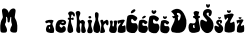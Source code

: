 SplineFontDB: 3.2
FontName: MiaSlafhauzer
FullName: MiaSlafhauzer
FamilyName: MiaSlafhauzer
Weight: Regular
Copyright: Copyright (c) 2023, Mia
UComments: "2023-3-18: Created with FontForge (http://fontforge.org)"
Version: 001.000
ItalicAngle: 0
UnderlinePosition: -100
UnderlineWidth: 50
Ascent: 800
Descent: 200
InvalidEm: 0
LayerCount: 3
Layer: 0 0 "Back" 1
Layer: 1 0 "Fore" 0
Layer: 2 0 "Back 2" 1
XUID: [1021 513 -1024696081 24078]
OS2Version: 0
OS2_WeightWidthSlopeOnly: 0
OS2_UseTypoMetrics: 1
CreationTime: 1679128197
ModificationTime: 1679153167
OS2TypoAscent: 0
OS2TypoAOffset: 1
OS2TypoDescent: 0
OS2TypoDOffset: 1
OS2TypoLinegap: 0
OS2WinAscent: 0
OS2WinAOffset: 1
OS2WinDescent: 0
OS2WinDOffset: 1
HheadAscent: 0
HheadAOffset: 1
HheadDescent: 0
HheadDOffset: 1
OS2Vendor: 'PfEd'
MarkAttachClasses: 1
DEI: 91125
Encoding: iso8859-2
UnicodeInterp: none
NameList: AGL For New Fonts
DisplaySize: -48
AntiAlias: 1
FitToEm: 0
WinInfo: 0 38 13
BeginPrivate: 0
EndPrivate
Grid
-1000 334 m 0
 2000 334 l 1024
-1000 602.333333333 m 0
 2000 602.333333333 l 1024
EndSplineSet
BeginChars: 256 25

StartChar: M
Encoding: 77 77 0
Width: 442
Flags: HW
LayerCount: 3
Fore
SplineSet
70.4638671875 400.391601562 m 1
 71.8486328125 384.698242188 69.6513671875 368.46484375 58.0263671875 350.810546875 c 0
 -11.91796875 244.581054688 7.775390625 99.5458984375 10.990234375 49.125 c 1
 13.4013671875 -0.4560546875 62.4267578125 2.90625 62.4267578125 2.90625 c 1
 103.233398438 2.51171875 192.625976562 -18.9423828125 172.533203125 89.4619140625 c 1
 166.104492188 134.840820312 116.275390625 193.665039062 124.311523438 215.514648438 c 1
 164.497070312 267.616210938 153.22265625 348.35546875 151.637695312 358.374023438 c 0
 141.083984375 425.107421875 178.16015625 402.072265625 185.823242188 353.33203125 c 1
 191.397460938 272.857421875 l 17
 194.33984375 252.985351562 236.1328125 250.462890625 239.84765625 271.481445312 c 9
 239.84765625 272.857421875 l 25
 253.708007812 353.33203125 l 1
 257.7265625 408.794921875 289.357421875 414.579101562 281.139648438 358.029296875 c 0
 268.978515625 274.33984375 300.130859375 211.712890625 299.518554688 212.153320312 c 1
 305.14453125 170.9765625 271.721679688 152.575195312 259.333984375 94.5048828125 c 1
 231.204101562 -2.13671875 335.8671875 2.51171875 376.673828125 2.90625 c 1
 376.673828125 2.90625 425.69921875 -0.4560546875 428.110351562 49.125 c 1
 431.325195312 99.5458984375 451.018554688 244.581054688 381.07421875 350.810546875 c 0
 369.450195312 368.46484375 367.251953125 384.698242188 368.63671875 400.391601562 c 1
 388.729492188 528.125 l 1
 411.313476562 639.427734375 259.9765625 633.239257812 222.36328125 507.116210938 c 9
 219.149414062 492.830078125 l 1
 219.149414062 492.830078125 217.541992188 502.073242188 215.93359375 507.956054688 c 16
 178.3203125 634.080078125 27.787109375 639.427734375 50.37109375 528.125 c 1
 70.4638671875 400.391601562 l 1
EndSplineSet
EndChar

StartChar: i
Encoding: 105 105 1
Width: 153
Flags: HW
LayerCount: 3
Fore
SplineSet
35.5986328125 399.163085938 m 0
 35.5986328125 415.790039062 52.0576171875 429.860351562 72.2568359375 429.860351562 c 0
 92.45703125 429.860351562 108.915039062 415.790039062 108.915039062 399.163085938 c 0
 108.915039062 382.53515625 92.45703125 368.465820312 72.2568359375 368.465820312 c 0
 52.0576171875 368.465820312 35.5986328125 382.53515625 35.5986328125 399.163085938 c 0
31.8583984375 326.908203125 m 1
 43.828125 333.943359375 84.2265625 341.6171875 111.16015625 326.268554688 c 1
 111.16015625 326.268554688 135.84765625 310.280273438 127.618164062 294.291992188 c 1
 53.5537109375 177.258789062 183.581054688 77.73828125 126.870117188 16.7373046875 c 1
 120.13671875 7.14453125 102.181640625 2.0283203125 102.181640625 2.0283203125 c 1
 91.7080078125 -1.80859375 50.5615234375 1.388671875 49.8134765625 1.388671875 c 1
 24.376953125 4.5869140625 20.6357421875 12.900390625 16.1474609375 18.65625 c 1
 -29.48828125 90.921875 90.2119140625 148.48046875 15.3994140625 297.490234375 c 1
 10.162109375 317.315429688 31.8583984375 326.908203125 31.8583984375 326.908203125 c 1
EndSplineSet
EndChar

StartChar: a
Encoding: 97 97 2
Width: 238
Flags: HW
LayerCount: 3
Fore
SplineSet
122.8515625 161.404296875 m 1
 80.125 143.408203125 94.01171875 105.618164062 110.034179688 104.71875 c 1
 134.030273438 103.809570312 130.329101562 129.912109375 126.056640625 147.0078125 c 9
 122.8515625 161.404296875 l 1
8.044921875 291.009765625 m 0
 19.7001953125 323.76953125 166.219726562 347.365234375 210.065429688 314.41015625 c 1
 221.165039062 302.709960938 198.583007812 275.127929688 195.080078125 266.440429688 c 0
 155.5078125 168.301757812 256.224609375 159.384765625 222.370117188 24.8349609375 c 0
 221.380859375 20.90625 221.165039062 16.64453125 219.5 10.794921875 c 0
 218.564453125 7.5068359375 217.280273438 6.7001953125 217.280273438 6.7001953125 c 0
 150.125 -4.4150390625 121.8203125 0.2646484375 74.08984375 14.8896484375 c 0
 -4.828125 39.0712890625 31.91015625 137.155273438 31.91015625 137.155273438 c 1
 39.6796875 158.799804688 49.3515625 178.150390625 55.2197265625 184.540039062 c 0
 73.701171875 204.661132812 87.3740234375 195.693359375 119.044921875 200.919921875 c 1
 168.440429688 223.150390625 127.537109375 291.385742188 57.9951171875 249.474609375 c 0
 54.08203125 247.1171875 47.4501953125 243.040039062 37.4599609375 244.209960938 c 1
 25.044921875 239.892578125 1.7373046875 273.280273438 8.044921875 291.009765625 c 0
EndSplineSet
EndChar

StartChar: N
Encoding: 78 78 3
Width: 668
Flags: HW
LayerCount: 3
EndChar

StartChar: Scaron
Encoding: 169 352 4
Width: 338
Flags: HW
LayerCount: 3
Fore
SplineSet
248.783203125 704.866210938 m 5
 261.0859375 684.91796875 227.672851562 630.239257812 200.360351562 630.239257812 c 4
 183.333984375 630.239257812 142.125976562 659.329101562 152.879882812 707.262695312 c 5
 158.256835938 727.635742188 191.420898438 739.625 201.280273438 683.294921875 c 5
 212.036132812 743.212890625 239.537109375 725.03515625 248.783203125 704.866210938 c 5
221.401367188 478.76953125 m 1052
-6.9111328125 245.860351562 m 1048
295.974609375 526.745117188 m 5
 295.60546875 619.454101562 99.18359375 636.778320312 75.8515625 505.959960938 c 5
 59.6806640625 436.205078125 95.107421875 415.091796875 151.956054688 343.991210938 c 5
 184.702148438 326.74609375 191.62890625 251.83984375 119.611328125 302.608398438 c 4
 52.4873046875 349.92578125 -0.25390625 349.901367188 5.453125 237.583984375 c 5
 0.6962890625 109.90234375 90.1220703125 20.048828125 153.858398438 2.3134765625 c 5
 329.853515625 -34.3388671875 401.610351562 237.331054688 272.774414062 355.811523438 c 5
 245.186523438 404.282226562 130.077148438 449.209960938 174.790039062 501.229492188 c 5
 182.544921875 511.274414062 209.036132812 517.782226562 219.499023438 498.866210938 c 5
 221.401367188 496.5 221.401367188 490.5859375 220.40234375 487.041015625 c 4
 194.947265625 396.720703125 291.088867188 386.078125 295.974609375 526.745117188 c 5
EndSplineSet
EndChar

StartChar: space
Encoding: 32 32 5
Width: 308
Flags: HW
LayerCount: 3
EndChar

StartChar: l
Encoding: 108 108 6
Width: 183
Flags: HW
LayerCount: 3
Fore
SplineSet
48.396484375 469.255859375 m 1
 42.98046875 546.188476562 143.756835938 530.775390625 139.615234375 466.55859375 c 1
 143.76171875 446.774414062 135.474609375 417.874023438 134.086914062 400.017578125 c 1
 98.416015625 278.204101562 208.75 218.094726562 175.157226562 61.75390625 c 1
 147.408203125 -43.20703125 29.10546875 8.1728515625 19.3720703125 51.1220703125 c 1
 -27.125 188.000976562 90.029296875 298.6171875 58.0703125 380.234375 c 1
 53.923828125 394.620117188 44.2490234375 437.782226562 48.396484375 469.255859375 c 1
EndSplineSet
EndChar

StartChar: f
Encoding: -1 102 7
Width: 344
Flags: HW
LayerCount: 3
Fore
SplineSet
261.158203125 557.276367188 m 1
 252.794921875 559.424804688 230.0625 550.3125 222.485351562 547.275390625 c 0
 111.044921875 502.603515625 97.7734375 537.806640625 45.9443359375 550.465820312 c 1
 8.833984375 556.465820312 10.7861328125 467.984375 43.9921875 475.482421875 c 1
 99.0283203125 491.400390625 145.946289062 496.711914062 252.0078125 466.486328125 c 1
 278.375 451.48828125 307.09375 533.100585938 261.158203125 557.276367188 c 1
240.887695312 762.9375 m 1
 161.865234375 794.325195312 39.54296875 777.112304688 33.0478515625 697.125 c 1
 32.291015625 687.1328125 27 684 51.4501953125 665.737304688 c 4
 179.891812299 569.799824987 -63 161 20.22265625 51.0751953125 c 0
 98.3330078125 -52.09765625 228.187030626 26.0025455692 237.990234375 40.037109375 c 4
 268 83 230 221 189 294 c 4
 141.839348462 377.968964933 152.96224275 519.925964781 177.205078125 627.362304688 c 0
 184.89453125 661.439453125 207.075195312 673.399414062 230.0625 659.662109375 c 0
 243.052734375 651.899414062 253.319335938 630.141601562 253.877929688 629.287109375 c 0
 335.69140625 504.110351562 402.1796875 707.25 240.887695312 762.9375 c 1
EndSplineSet
EndChar

StartChar: f
Encoding: 102 102 8
Width: 197
Flags: HW
LayerCount: 3
Fore
SplineSet
154.116210938 388.482421875 m 1
 149.484375 389.974609375 136.890625 383.649414062 132.693359375 381.541992188 c 0
 70.95703125 350.532226562 63.60546875 374.967773438 34.89453125 383.754882812 c 1
 14.3349609375 387.91796875 15.4169921875 326.5 33.8125 331.705078125 c 1
 64.30078125 342.755859375 90.2919921875 346.44140625 149.047851562 325.4609375 c 1
 163.655273438 315.05078125 179.564453125 371.700195312 154.116210938 388.482421875 c 1
142.888671875 531.240234375 m 1
 99.1103515625 553.026367188 31.3466796875 541.081054688 27.7490234375 485.556640625 c 1
 27.330078125 478.62109375 24.3994140625 476.447265625 37.943359375 463.771484375 c 0
 109.096679688 397.173828125 -25.4580078125 113.408203125 20.64453125 37.1064453125 c 0
 63.9140625 -34.5107421875 139.848632812 21.388671875 146.823242188 29.443359375 c 0
 168.43359375 54.408203125 142.396484375 155.057617188 119.682617188 205.732421875 c 0
 93.5556640625 264.016601562 94.1806640625 362.555664062 107.610351562 437.130859375 c 0
 111.868164062 460.786132812 124.157226562 469.088867188 136.890625 459.552734375 c 0
 144.086914062 454.165039062 149.7734375 439.0625 150.084960938 438.46875 c 0
 195.40625 351.576171875 232.239257812 492.586914062 142.888671875 531.240234375 c 1
EndSplineSet
EndChar

StartChar: h
Encoding: 104 104 9
Width: 300
Flags: HW
LayerCount: 3
Fore
SplineSet
37.98046875 546.103515625 m 1029
42.4912109375 543.309570312 m 5
 -25.619140625 485.163085938 71.2919921875 516.654296875 40.6865234375 154.173828125 c 4
 39.046875 134.749023438 11.3671875 49.6220703125 51.9638671875 17.193359375 c 5
 87.8369140625 -3.271484375 113.547851562 -7.2568359375 128.587890625 17.193359375 c 5
 153.520507812 66.630859375 98.232421875 185.19921875 121.37109375 231.888671875 c 5
 132.522460938 248.57421875 140.801757812 259.365234375 163.827148438 231.888671875 c 5
 178.24609375 221.948242188 135.143554688 59.7734375 168.337890625 13.83984375 c 5
 179.1640625 2.3232421875 231.122070312 -9.4375 250.967773438 12.8271484375 c 5
 314.607421875 71.685546875 213.373046875 120.795898438 244.65234375 240.942382812 c 4
 246.673828125 248.705078125 262.315429688 276.329101562 223.310546875 311.034179688 c 4
 184.354492188 345.6953125 161.215820312 317.520507812 138.9609375 307.12109375 c 4
 127.864257812 301.934570312 122.19921875 312.543945312 122.330078125 312.399414062 c 5
 49.7080078125 400.1796875 190.58203125 484.958007812 106.993164062 544.986328125 c 5
 87.8955078125 553.188476562 66.365234375 554.260742188 42.4912109375 543.309570312 c 5
EndSplineSet
EndChar

StartChar: u
Encoding: -1 117 10
Width: 333
Flags: HW
LayerCount: 3
Fore
SplineSet
31.7978515625 563.241210938 m 1
 24.296875 559.635742188 30.2890625 547.614257812 31.7978515625 542.8046875 c 0
 87.1376953125 366.44921875 -41.94921875 214.623046875 19.2978515625 60.751953125 c 1
 36.7978515625 0.6435546875 231.7890625 -35.419921875 309.287109375 76.37890625 c 1
 339.28515625 128.0703125 330.455078125 247.357421875 303.0546875 297.5703125 c 0
 263.0390625 370.900390625 325.537109375 534.388671875 298.038085938 564.443359375 c 1
 295.538085938 586.081054688 208.041992188 592.090820312 178.041992188 565.646484375 c 1
 137.879882812 553.8828125 210.541992188 481.497070312 193.041015625 318.005859375 c 1
 190.541992188 304.783203125 160.541992188 277.134765625 131.79296875 320.41015625 c 1
 126.794921875 345.655273438 131.79296875 337.240234375 144.293945312 404.560546875 c 0
 152.071289062 446.446289062 162.810546875 549.666015625 130.543945312 570.452148438 c 1
 98.4619140625 591.045898438 63.87890625 576.106445312 31.7978515625 563.241210938 c 1
EndSplineSet
EndChar

StartChar: z
Encoding: -1 122 11
Width: 436
Flags: HW
LayerCount: 3
Fore
SplineSet
209.916992188 280.291992188 m 5
 197.55078125 334.50390625 199.387695312 346.606445312 203.900390625 349.59375 c 5
 226.462890625 335.852539062 361.338867188 399.778320312 406.96484375 356.762695312 c 5
 432.03515625 337.047851562 219.443359375 118.985351562 410.474609375 215.171875 c 5
 433.038085938 229.509765625 448.581054688 40.7216796875 415.990234375 26.3837890625 c 5
 343.119140625 -13.53125 244.01171875 2.486328125 214.4296875 22.798828125 c 5
 199.91015625 34.162109375 210.418945312 172.157226562 235.48828125 195.45703125 c 5
 249.52734375 216.366210938 301.671875 262.965820312 282.620117188 284.473632812 c 5
 262.563476562 315.540039062 235.48828125 201.430664062 209.916992188 280.291992188 c 5
EndSplineSet
EndChar

StartChar: u
Encoding: 117 117 12
Width: 210
Flags: HW
LayerCount: 3
Fore
SplineSet
27 301 m 1
 3 275 56.4150390625 254.452148438 20.6005859375 146 c 0
 -2.767578125 75.234375 -11.767578125 40.958984375 46 9 c 1
 51.3017578125 5.96484375 144 -10 165 12 c 0
 193.364257812 41.71484375 204.620117188 104.638671875 193 133 c 0
 172.091796875 184.032226562 221.9765625 280.173828125 203 301 c 1
 188 323 122 310 121 301 c 1
 117 301 117.16796875 293.223632812 121.483398438 272 c 0
 136.142578125 199.901367188 122.274414062 211.983398438 123 181 c 1
 122 160 91 156 87 178 c 1
 72.37109375 209.426757812 113 266 88 301 c 1
 71 320 32 313 27 301 c 1
EndSplineSet
EndChar

StartChar: z
Encoding: 122 122 13
Width: 222
Flags: HW
LayerCount: 3
Fore
SplineSet
21.94140625 252.637695312 m 5
 11.1943359375 301.477539062 12.7919921875 312.381835938 16.7119140625 315.072265625 c 5
 36.318359375 302.693359375 153.518554688 360.284179688 193.166015625 321.53125 c 5
 214.950195312 303.76953125 30.2177734375 107.3125 196.215820312 193.969726562 c 5
 215.822265625 206.88671875 229.330078125 36.8046875 201.008789062 23.88671875 c 5
 137.686523438 -12.0732421875 51.5673828125 2.3583984375 25.861328125 20.6572265625 c 5
 13.2451171875 30.8955078125 22.3759765625 155.217773438 44.16015625 176.208007812 c 5
 56.3603515625 195.046875 101.670898438 237.028320312 85.115234375 256.405273438 c 5
 67.6875 284.393554688 44.16015625 181.58984375 21.94140625 252.637695312 c 5
EndSplineSet
EndChar

StartChar: ccaron
Encoding: 232 269 14
Width: 244
Flags: HW
LayerCount: 3
Fore
SplineSet
172.982421875 414.692382812 m 5
 185.458007812 399.662109375 151.577148438 358.461914062 123.881835938 358.461914062 c 4
 106.614257812 358.461914062 64.828125 380.3828125 75.7333984375 416.498046875 c 5
 81.1865234375 431.849609375 114.815429688 440.885742188 124.813476562 398.440429688 c 5
 135.720703125 443.586914062 163.607421875 429.890625 172.982421875 414.692382812 c 5
164.387695312 322.83203125 m 1
 123.860351562 343.989257812 32.3642578125 331.98046875 28.06640625 297.099609375 c 1
 28.06640625 297.099609375 -23.6201171875 71.544921875 29.2939453125 33.4912109375 c 0
 87.5439453125 -8.400390625 155.16796875 5.2841796875 156.40625 4.3291015625 c 0
 178.483398438 -12.708984375 285.360351562 87.814453125 216.584960938 170.7265625 c 1
 190.1796875 201.60546875 94.9990234375 142.708007812 105.4375 237.05859375 c 1
 130.616210938 322.260742188 161.82421875 141.463867188 228.865234375 266.22265625 c 1
 235.005859375 289.666015625 187.109375 313.110351562 164.387695312 322.83203125 c 1
EndSplineSet
EndChar

StartChar: r
Encoding: 114 114 15
Width: 222
Flags: HW
LayerCount: 3
Fore
SplineSet
10.283203125 6.0986328125 m 1
 16.423828125 -3.298828125 63.6357421875 -0.0419921875 89.4921875 6.0986328125 c 1
 197.560546875 36.7998046875 23.177734375 154.973632812 116.508789062 230.40625 c 1
 130.07421875 246.026367188 144.75390625 247.32421875 146.651367188 240.5 c 0
 160.299804688 191.440429688 173.055664062 195.901367188 190.862304688 192.142578125 c 1
 219.6640625 193.440429688 219.05078125 298.075195312 199.181640625 313.787109375 c 1
 156.420898438 374.09765625 85.1943359375 245.444335938 81.5107421875 298.702148438 c 1
 80.48828125 314.993164062 78.2373046875 327.5234375 69.84375 328.776367188 c 1
 -13.126953125 339.118164062 7.8271484375 294.315429688 16.423828125 269.25390625 c 1
 66.6044921875 162.904296875 -12.9072265625 51.3466796875 10.283203125 6.0986328125 c 1
EndSplineSet
EndChar

StartChar: cacute
Encoding: 230 263 16
Width: 249
Flags: HW
LayerCount: 3
Fore
SplineSet
124.76953125 410.641601562 m 4
 163.810546875 440.65234375 186.126953125 434.546875 192.453125 423.640625 c 5
 218.93359375 397.202148438 124.920898438 349.180664062 109.888671875 361.704101562 c 5
 107.840820312 358.3515625 86.3369140625 381.100585938 124.76953125 410.641601562 c 4
169.6796875 322.62109375 m 5
 127.928710938 343.859375 33.6728515625 331.806640625 29.24609375 296.793945312 c 5
 29.24609375 296.793945312 -23.9990234375 70.388671875 30.51171875 32.1923828125 c 4
 90.517578125 -9.857421875 160.1796875 3.87890625 161.456054688 2.9189453125 c 4
 184.19921875 -14.1826171875 294.298828125 86.7197265625 223.448242188 169.9453125 c 5
 196.248046875 200.939453125 98.197265625 141.8203125 108.950195312 236.525390625 c 5
 134.887695312 322.047851562 167.0390625 140.572265625 236.1015625 265.798828125 c 5
 242.427734375 289.33203125 193.084960938 312.864257812 169.6796875 322.62109375 c 5
EndSplineSet
EndChar

StartChar: e
Encoding: 101 101 17
Width: 288
Flags: HW
LayerCount: 3
Fore
SplineSet
163 271 m 1
 165 282 212 290 223 278 c 1
 225 275 230.124023438 263.234375 211 258 c 1
 186.2890625 252.34375 161 253 163 271 c 1
140 222 m 1
 143 223 143.020507812 219.279296875 144.529296875 218 c 0
 265.852539062 115.12109375 378.346679688 359.552734375 137 330 c 0
 88 324 58 313 25 222 c 1
 25 222 -4.501953125 95.8994140625 30 57 c 0
 110.267578125 -33.4990234375 298.799804688 -0.6884765625 269 120 c 1
 258 163 223.03515625 211.055664062 173 137 c 1
 150 114 76 191 140 222 c 1
EndSplineSet
EndChar

StartChar: Ccaron
Encoding: 200 268 18
Width: 298
Flags: HW
LayerCount: 3
Fore
SplineSet
206.779296875 558.03515625 m 1
 221.75 537.744140625 181.092773438 482.124023438 147.858398438 482.124023438 c 0
 127.13671875 482.124023438 76.994140625 511.716796875 90.080078125 560.47265625 c 1
 96.6240234375 581.197265625 136.978515625 593.395507812 148.9765625 536.094726562 c 1
 162.064453125 597.041992188 195.529296875 578.552734375 206.779296875 558.03515625 c 1
196.46484375 434.0234375 m 1
 147.83203125 462.5859375 38.037109375 446.374023438 32.8798828125 399.284179688 c 1
 32.8798828125 399.284179688 -29.14453125 94.7861328125 34.3525390625 43.4130859375 c 0
 104.252929688 -13.140625 185.401367188 5.333984375 186.887695312 4.0439453125 c 0
 213.379882812 -18.95703125 341.6328125 116.75 259.1015625 228.680664062 c 1
 227.416015625 270.3671875 113.19921875 190.85546875 125.724609375 318.229492188 c 1
 155.939453125 433.251953125 193.388671875 189.17578125 273.837890625 357.600585938 c 1
 281.20703125 389.249023438 223.731445312 420.899414062 196.46484375 434.0234375 c 1
EndSplineSet
EndChar

StartChar: Cacute
Encoding: 198 262 19
Width: 301
Flags: HW
LayerCount: 3
Fore
SplineSet
148.311523438 563.565429688 m 0
 195.55078125 604.98046875 222.553710938 596.5546875 230.208007812 581.50390625 c 1
 262.25 545.018554688 148.494140625 478.749023438 130.305664062 496.03125 c 1
 127.827148438 491.405273438 101.807617188 522.798828125 148.311523438 563.565429688 c 0
202.65234375 442.096679688 m 1
 152.133789062 471.40625 38.083984375 454.7734375 32.7275390625 406.456054688 c 1
 32.7275390625 406.456054688 -31.69921875 94.0166015625 34.2587890625 41.3056640625 c 0
 106.866210938 -16.7236328125 191.157226562 2.232421875 192.702148438 0.908203125 c 0
 220.220703125 -22.6923828125 353.44140625 116.552734375 267.711914062 231.404296875 c 1
 234.799804688 274.176757812 116.158203125 192.591796875 129.169921875 323.28515625 c 1
 160.553710938 441.305664062 199.45703125 190.870117188 283.022460938 363.682617188 c 1
 290.677734375 396.158203125 230.97265625 428.6328125 202.65234375 442.096679688 c 1
EndSplineSet
EndChar

StartChar: zcaron
Encoding: 190 382 20
Width: 230
Flags: HW
LayerCount: 3
Fore
SplineSet
135.827148438 382.5859375 m 1
 144.719726562 372.084960938 120.567382812 343.297851562 100.82421875 343.297851562 c 0
 88.515625 343.297851562 58.7275390625 358.61328125 66.501953125 383.846679688 c 1
 70.3896484375 394.573242188 94.36328125 400.887695312 101.490234375 371.231445312 c 1
 109.265625 402.7734375 129.14453125 393.204101562 135.827148438 382.5859375 c 1
23.34375 251.791992188 m 1
 13.255859375 300.603515625 14.7548828125 311.500976562 18.4345703125 314.190429688 c 1
 36.837890625 301.818359375 146.845703125 359.374023438 184.059570312 320.645507812 c 1
 204.506835938 302.893554688 31.11328125 106.5546875 186.921875 193.159179688 c 1
 205.32421875 206.069335938 218.002929688 36.087890625 191.420898438 23.1796875 c 1
 131.984375 -12.7607421875 51.150390625 1.6630859375 27.021484375 19.9501953125 c 1
 15.1796875 30.1826171875 23.7509765625 154.430664062 44.197265625 175.408203125 c 1
 55.650390625 194.235351562 98.1796875 236.19140625 82.6396484375 255.556640625 c 1
 66.28125 283.529296875 44.197265625 180.787109375 23.34375 251.791992188 c 1
EndSplineSet
EndChar

StartChar: Zcaron
Encoding: 174 381 21
Width: 304
Flags: HW
LayerCount: 3
Fore
SplineSet
172.982421875 547.692382812 m 5
 185.458007812 532.662109375 151.577148438 491.461914062 123.881835938 491.461914062 c 4
 106.614257812 491.461914062 64.828125 513.3828125 75.7333984375 549.498046875 c 5
 81.1865234375 564.849609375 114.815429688 573.885742188 124.813476562 531.440429688 c 5
 135.720703125 576.586914062 163.607421875 562.890625 172.982421875 547.692382812 c 5
15.1904296875 360.4921875 m 5
 1.0390625 430.353515625 3.142578125 445.951171875 8.3046875 449.799804688 c 5
 34.1201171875 432.091796875 188.4375 514.470703125 240.641601562 459.0390625 c 5
 269.32421875 433.631835938 26.087890625 152.620117188 244.657226562 276.57421875 c 5
 270.47265625 295.05078125 288.258789062 51.765625 250.967773438 33.287109375 c 5
 167.591796875 -18.1494140625 54.1982421875 2.4931640625 20.3515625 28.66796875 c 5
 3.7392578125 43.3125 15.7626953125 221.143554688 44.4453125 251.16796875 c 5
 60.509765625 278.115234375 120.169921875 338.165039062 98.37109375 365.881835938 c 5
 75.423828125 405.916015625 44.4453125 258.866210938 15.1904296875 360.4921875 c 5
EndSplineSet
EndChar

StartChar: scaron
Encoding: 185 353 22
Width: 250
Flags: HW
LayerCount: 3
Fore
SplineSet
170.944335938 392.604492188 m 1
 179.05078125 381.490234375 157.03125 351.024414062 139.032226562 351.024414062 c 0
 127.811523438 351.024414062 100.654296875 367.232421875 107.740234375 393.940429688 c 1
 111.28515625 405.291992188 133.140625 411.970703125 139.637695312 380.5859375 c 1
 146.7265625 413.970703125 164.850585938 403.841796875 170.944335938 392.604492188 c 1
152.897460938 266.629882812 m 1048
202.04296875 293.361328125 m 1
 201.799804688 345.015625 72.3544921875 354.66796875 56.978515625 281.779296875 c 1
 46.3212890625 242.9140625 69.66796875 231.151367188 107.1328125 191.53515625 c 1
 128.711914062 181.926757812 133.27734375 140.19140625 85.8173828125 168.477539062 c 0
 41.5810546875 194.841796875 6.8232421875 194.829101562 10.5849609375 132.248046875 c 1
 7.44921875 61.107421875 66.3828125 11.04296875 108.385742188 1.162109375 c 1
 224.37109375 -19.259765625 271.659179688 132.106445312 186.75390625 198.120117188 c 1
 168.573242188 225.127929688 92.7138671875 250.16015625 122.180664062 279.143554688 c 1
 127.291015625 284.740234375 144.749023438 288.366210938 151.64453125 277.826171875 c 1
 152.897460938 276.508789062 152.897460938 273.213867188 152.239257812 271.237304688 c 0
 135.46484375 220.9140625 198.82421875 214.985351562 202.04296875 293.361328125 c 1
EndSplineSet
EndChar

StartChar: Dcroat
Encoding: 208 272 23
Width: 442
Flags: HW
LayerCount: 3
Fore
SplineSet
196 454 m 1
 194.27734375 452.4921875 192 454 186 445.446289062 c 0
 173.61328125 427.7890625 132.303710938 410.884765625 72 420.6953125 c 0
 68.099609375 421.329101562 66 425 60 423 c 1
 48.2158203125 397.845703125 72.6669921875 388.692382812 80.263671875 373 c 0
 81.0341796875 371.408203125 79 368 82 368 c 1
 131.325195312 354.606445312 164.873046875 394.899414062 207 406 c 1
 236 424 194.97265625 428.026367188 196 454 c 1
178.5 500.14453125 m 1
 257.473632812 511.916015625 270.799804688 444.224609375 268.200195312 426.75 c 1
 263.283203125 343.241210938 213.599609375 282.290039062 200.599609375 320.735351562 c 1
 212.299804688 378.985351562 155.454101562 490.071289062 178.5 500.14453125 c 1
36 548 m 1
 23 525 57 508 66.5791015625 498 c 0
 244.489257812 312.28125 -68.0908203125 134.8828125 58 20 c 1
 344.4296875 -52.54296875 427.44921875 83.2529296875 408 324 c 1
 340 597 191 666 36 548 c 1
EndSplineSet
EndChar

StartChar: dcroat
Encoding: 240 273 24
Width: 312
Flags: HW
LayerCount: 3
Fore
SplineSet
130 423 m 5
 113.547014739 409 134.438728933 395 135 381 c 1
 137.041902319 353.707104307 301 369 294 382 c 5
 293.602113516 395.966526846 310.999151007 419.160368172 293 424 c 5
 220.786496237 409.801355023 185.990796568 424.618625573 130 423 c 5
161.26953125 202.547851562 m 1
 154 192 166.903320312 155.194335938 169.637695312 131.35546875 c 1
 166 120 130.166992188 110.923828125 123.611328125 161.866210938 c 1
 122.001953125 187.271484375 126.22265625 207.799804688 161.26953125 202.547851562 c 1
45 241 m 1
 -9 178 13 87 39 38 c 1
 66 19 73.50390625 -0.1650390625 154 4 c 1
 149.755859375 1.7646484375 251.663085938 18.09765625 276 38 c 0
 357.484375 104.634765625 203.209960938 357.541015625 282 529 c 1
 236.208007812 542.416992188 201 566 152 533 c 1
 101 505 231 336 185 267 c 1
 145.174804688 203.319335938 77.1513671875 268.224609375 45 241 c 1
EndSplineSet
EndChar
EndChars
EndSplineFont
